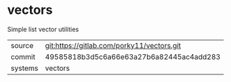* vectors

Simple list vector utilities

|---------+--------------------------------------------|
| source  | git:https://gitlab.com/porky11/vectors.git |
| commit  | 49585818b3d5c6a66e63a27b6a82445ac4add283   |
| systems | vectors                                    |
|---------+--------------------------------------------|
